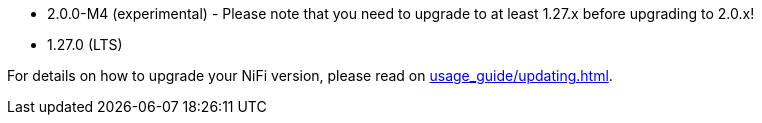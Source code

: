 // The version ranges supported by NiFi-Operator
// This is a separate file, since it is used by both the direct NiFi-Operator documentation, and the overarching
// Stackable Platform documentation.

- 2.0.0-M4 (experimental) - Please note that you need to upgrade to at least 1.27.x before upgrading to 2.0.x!
- 1.27.0 (LTS)

For details on how to upgrade your NiFi version, please read on xref:usage_guide/updating.adoc[].
